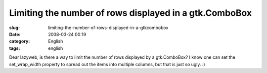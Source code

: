 Limiting the number of rows displayed in a gtk.ComboBox
#######################################################
:slug: limiting-the-number-of-rows-displayed-in-a-gtkcombobox
:date: 2008-03-24 00:19
:category: English
:tags: english

Dear lazyweb, is there a way to limit the number of rows displayed by a
gtk.ComboBox? I know one can set the set\_wrap\_width property to spread
out the items into multiple columns, but that is just so ugly. :)
